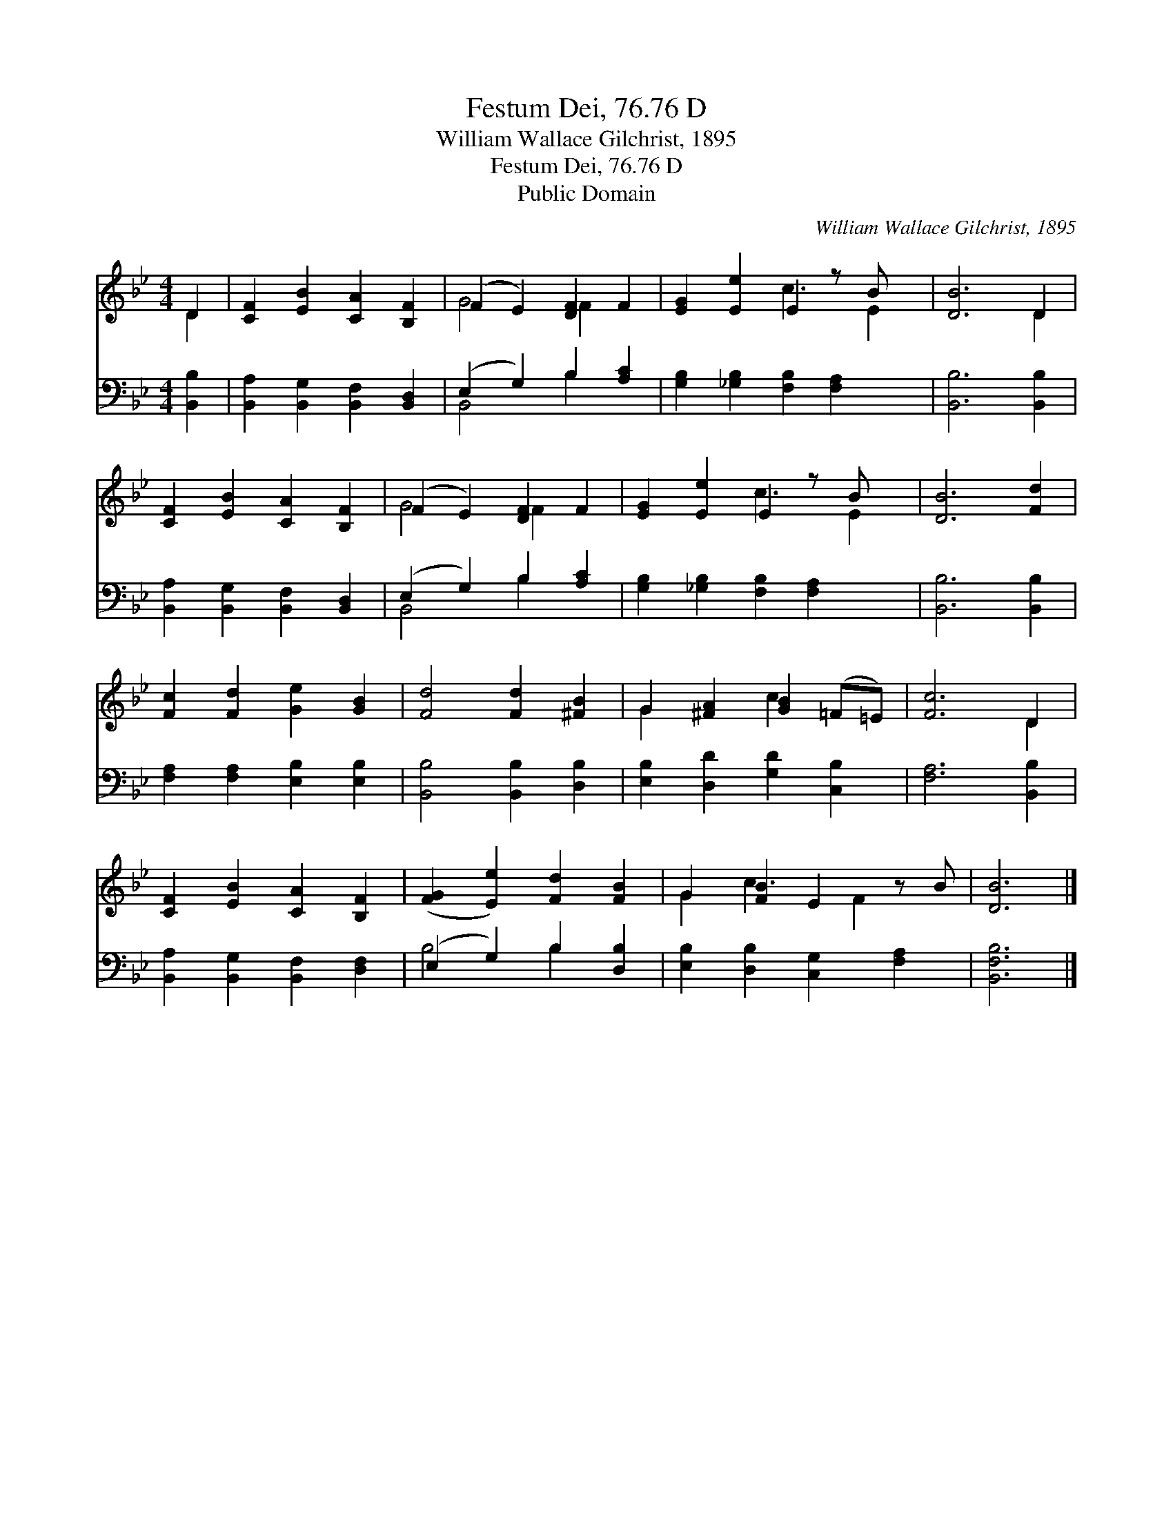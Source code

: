X:1
T:Festum Dei, 76.76 D
T:William Wallace Gilchrist, 1895
T:Festum Dei, 76.76 D
T:Public Domain
C:William Wallace Gilchrist, 1895
Z:Public Domain
%%score ( 1 2 ) ( 3 4 )
L:1/8
M:4/4
K:Bb
V:1 treble 
V:2 treble 
V:3 bass 
V:4 bass 
V:1
 D2 | [CF]2 [EB]2 [CA]2 [B,F]2 | (F2 E2) [DF]2 F2 | [EG]2 [Ee]2 E2 z B x | [DB]6 D2 | %5
 [CF]2 [EB]2 [CA]2 [B,F]2 | (F2 E2) [DF]2 F2 | [EG]2 [Ee]2 E2 z B x | [DB]6 [Fd]2 | %9
 [Fc]2 [Fd]2 [Ge]2 [GB]2 | [Fd]4 [Fd]2 [^FB]2 | G2 [^FA]2 [GB]2 (=F=E) | [Fc]6 D2 | %13
 [CF]2 [EB]2 [CA]2 [B,F]2 | ([FG]2 [Ee]2) [Fd]2 [FB]2 | G2 [FB]2 E2 z B | [DB]6 |] %17
V:2
 D2 | x8 | G4 F2 x2 | x4 c3 E2 | x6 D2 | x8 | G4 F2 x2 | x4 c3 E2 | x8 | x8 | x8 | G2 x2 c2 x2 | %12
 x6 D2 | x8 | x8 | G2 c3 F2 x | x6 |] %17
V:3
 [B,,B,]2 | [B,,A,]2 [B,,G,]2 [B,,F,]2 [B,,D,]2 | (E,2 G,2) B,2 [A,C]2 | %3
 [G,B,]2 [_G,B,]2 [F,B,]2 [F,A,]2 x | [B,,B,]6 [B,,B,]2 | [B,,A,]2 [B,,G,]2 [B,,F,]2 [B,,D,]2 | %6
 (E,2 G,2) B,2 [A,C]2 | [G,B,]2 [_G,B,]2 [F,B,]2 [F,A,]2 x | [B,,B,]6 [B,,B,]2 | %9
 [F,A,]2 [F,A,]2 [E,B,]2 [E,B,]2 | [B,,B,]4 [B,,B,]2 [D,B,]2 | [E,B,]2 [D,D]2 [G,D]2 [C,B,]2 | %12
 [F,A,]6 [B,,B,]2 | [B,,A,]2 [B,,G,]2 [B,,F,]2 [D,F,]2 | (E,2 G,2) B,2 [D,B,]2 | %15
 [E,B,]2 [D,B,]2 [C,G,]2 [F,A,]2 | [B,,F,B,]6 |] %17
V:4
 x2 | x8 | B,,4 B,2 x2 | x9 | x8 | x8 | B,,4 B,2 x2 | x9 | x8 | x8 | x8 | x8 | x8 | x8 | %14
 B,4 B,2 x2 | x8 | x6 |] %17

